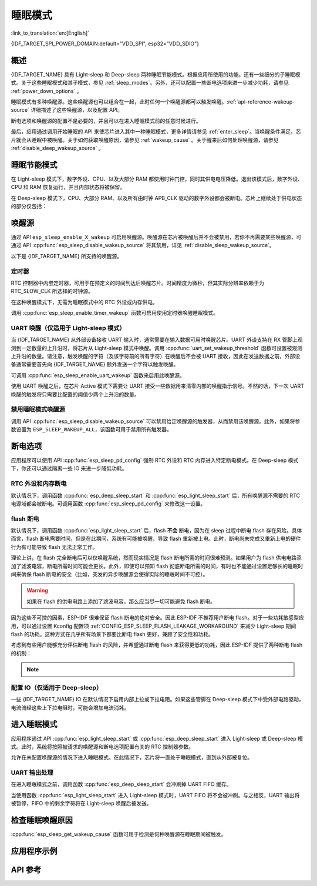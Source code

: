 睡眠模式
===========

:link_to_translation:`en:[English]`

{IDF_TARGET_SPI_POWER_DOMAIN:default="VDD_SPI", esp32="VDD_SDIO"}

概述
--------

{IDF_TARGET_NAME} 具有 Light-sleep 和 Deep-sleep 两种睡眠节能模式。根据应用所使用的功能，还有一些细分的子睡眠模式。关于这些睡眠模式和其子模式，参见 :ref:`sleep_modes`。另外，还可以配置一些断电选项来进一步减少功耗，请参见 :ref:`power_down_options` 。

睡眠模式有多种唤醒源。这些唤醒源也可以组合在一起，此时任何一个唤醒源都可以触发唤醒。:ref:`api-reference-wakeup-source` 详细描述了这些唤醒源，以及配置 API。

断电选项和唤醒源的配置不是必要的，并且可以在进入睡眠模式前的任意时候进行。

最后，应用通过调用开始睡眠的 API 来使芯片进入其中一种睡眠模式，更多详情请参见 :ref:`enter_sleep`。当唤醒条件满足，芯片就会从睡眠中被唤醒。关于如何获取唤醒原因，请参见 :ref:`wakeup_cause` 。关于醒来后如何处理唤醒源，请参见 :ref:`disable_sleep_wakeup_source` 。

.. _sleep_modes:

睡眠节能模式
----------------------

在 Light-sleep 模式下，数字外设、CPU、以及大部分 RAM 都使用时钟门控，同时其供电电压降低。退出该模式后，数字外设、CPU 和 RAM 恢复运行，并且内部状态将被保留。

在 Deep-sleep 模式下，CPU、大部分 RAM、以及所有由时钟 APB_CLK 驱动的数字外设都会被断电。芯片上继续处于供电状态的部分仅包括：

    .. list::

        - RTC 控制器
        :SOC_ULP_SUPPORTED: - ULP 协处理器
        :SOC_RTC_FAST_MEM_SUPPORTED: - RTC 高速内存
        :SOC_RTC_SLOW_MEM_SUPPORTED: - RTC 低速内存

.. only:: SOC_WIFI_SUPPORTED and SOC_BT_SUPPORTED

    睡眠模式下的 Wi-Fi 和 Bluetooth 功能
    ^^^^^^^^^^^^^^^^^^^^^^^^^^^^^^^^^^^^^

    在 Light-sleep 和 Deep-sleep 模式下，无线外设会被断电。因此，在进入这两种睡眠模式前，应用程序必须调用恰当的函数（:cpp:func:`nimble_port_stop`、:cpp:func:`nimble_port_deinit`、:cpp:func:`esp_bluedroid_disable`、:cpp:func:`esp_bluedroid_deinit`、:cpp:func:`esp_bt_controller_disable`、:cpp:func:`esp_bt_controller_deinit` 或 :cpp:func:`esp_wifi_stop`）来禁用 Wi-Fi 和 Bluetooth。在 Light-sleep 或 Deep-sleep 模式下，即使不调用这些函数也无法连接 Wi-Fi 和 Bluetooth。

    如需保持 Wi-Fi 和 Bluetooth 连接，请启用 Wi-Fi 和 Bluetooth Modem-sleep 模式和自动 Light-sleep 模式（请参阅 :doc:`电源管理 API <power_management>`）。在这两种模式下，Wi-Fi 和 Bluetooth 驱动程序发出请求时，系统将自动从睡眠中被唤醒，从而保持连接。

.. only:: SOC_WIFI_SUPPORTED and not SOC_BT_SUPPORTED

    睡眠模式下的 Wi-Fi 功能
    ^^^^^^^^^^^^^^^^^^^^^^^^^^

    在 Light-sleep 和 Deep-sleep 模式下，无线外设会被断电。因此，在进入这两种睡眠模式前，应用程序必须调用恰当的函数 (:cpp:func:`esp_wifi_stop`) 来禁用 Wi-Fi。在 Light-sleep 或 Deep-sleep 模式下，即使不调用此函数也无法连接 Wi-Fi。

    如需保持 Wi-Fi 连接，请启用 Wi-Fi Modem-sleep 模式和自动 Light-sleep 模式（请参阅 :doc:`电源管理 API <power_management>`）。在这两种模式下，Wi-Fi 驱动程序发出请求时，系统将自动从睡眠中被唤醒，从而保持与 AP 的连接。

.. only:: esp32s2 or esp32s3 or esp32c2 or esp32c3

    子睡眠模式
    ^^^^^^^^^^^^^^^

    下表首行表示子睡眠模式，首列表示不同模式支持的功能。在睡眠模式下，支持更多功能的模式功耗可能更大。睡眠系统会自动选择满足用户功能需求且功耗最小的模式。

    Deep-sleep：

    .. list-table::
       :widths: auto
       :header-rows: 2

       * -
         - DSLP_ULTRA_LOW
         - DSLP_DEFAULT
         - DSLP_8MD256/
       * -
         -
         -
         - DSLP_ADC_TSENS
       * - ULP/触摸传感器（仅限 ESP32-S2、ESP32-S3）
         - Y
         - Y
         - Y
       * - RTC IO 输入/高温下 RTC 内存
         -
         - Y
         - Y
       * - ADC_TSEN_MONITOR
         -
         -
         - Y
       * - 8MD256 作为 RTC_SLOW_CLK 时钟源
         -
         -
         - Y

    功能：

    1. RTC IO 输入/高温下 RTC 内存（试验功能）：将 RTC IO 用作输入管脚，或在高温下使用 RTC 内存。禁用上述功能，芯片可进入超低功耗模式。由 API :cpp:func:`esp_sleep_sub_mode_config` 配置 `ESP_SLEEP_ULTRA_LOW_MODE` 模式的使能与关闭。

    2. ADC_TSEN_MONITOR：在 monitor 模式下使用 ADC/温度传感器（由 ULP 控制），通过 :cpp:func:`ulp_adc_init` 或其更高级别的 API 启用。仅适用于支持 monitor 模式的 ESP32-S2 和 ESP32-S3 芯片。

    3. 8MD256 作为 RTC_SLOW_CLK 时钟源：通过 ``CONFIG_RTC_CLK_SRC_INT_8MD256`` 选择 8MD256 作为 RTC_SLOW_CLK 时钟源时，芯片在 Deep-sleep 模式下将自动进入该子睡眠模式.

    Light-sleep：

    .. list-table::
       :widths: auto
       :header-rows: 2

       * -
         - LSLP_DEFAULT
         - LSLP_ADC_TSENS
         - LSLP_8MD256
         - LSLP_LEDC8M/
       * -
         -
         -
         -
         - LSLP_XTAL_FPU
       * - ULP/触摸传感器（仅限 ESP32-S2、ESP32-S3）
         - Y
         - Y
         - Y
         - Y
       * - RTC IO 输入/高温下 RTC 内存
         - Y
         - Y
         - Y
         - Y
       * - ADC_TSEN_MONITOR
         -
         - Y
         - Y
         - Y
       * - 8MD256 作为 RTC_SLOW_CLK 时钟源
         -
         -
         - Y
         - Y
       * - 数字外设使用 8 MHz RC 时钟源
         -
         -
         -
         - Y
       * - 保持 XTAL 时钟开启
         -
         -
         -
         - Y

    功能：（了解 Deep-sleep 模式，请参考前文 8MD256 和 ADC_TSEN_MONITOR 功能描述）

    1. 数字外设使用 8 MHz RC 时钟源：目前，只有 LEDC 在 Light-sleep 模式下使用该时钟源。当 LEDC 选用该时钟源时，此功能将自动启用。

    2. 保持 XTAL 时钟开启：在 Light-sleep 模式下保持 XTAL 时钟开启，由 ``ESP_PD_DOMAIN_XTAL`` 电源域控制。

    .. only:: esp32s2

        {IDF_TARGET_NAME} 的 LSLP_8MD256、LSLP_LEDC8M 和 LSLP_XTAL_FPU 功能使用相同的功耗模式。

    .. only:: esp32s3

        {IDF_TARGET_NAME} 的默认模式现已支持 ADC_TSEN_MONITOR 功能。

    .. only:: esp32c2 or esp32c3

        {IDF_TARGET_NAME} 不支持 ADC_TSEN_MONITOR 和 LSLP_ADC_TSENS 功能。

.. _api-reference-wakeup-source:

唤醒源
---------

通过 API ``esp_sleep_enable_X_wakeup`` 可启用唤醒源。唤醒源在芯片被唤醒后并不会被禁用，若你不再需要某些唤醒源，可通过 API :cpp:func:`esp_sleep_disable_wakeup_source` 将其禁用，详见 :ref:`disable_sleep_wakeup_source`。

以下是 {IDF_TARGET_NAME} 所支持的唤醒源。

定时器
^^^^^^^^

RTC 控制器中内嵌定时器，可用于在预定义的时间到达后唤醒芯片。时间精度为微秒，但其实际分辨率依赖于为 RTC_SLOW_CLK 所选择的时钟源。

.. only:: SOC_ULP_SUPPORTED

    关于 RTC 时钟选项的更多细节，请参考 **{IDF_TARGET_NAME} 技术参考手册** > **ULP 协处理器** [`PDF <{IDF_TARGET_TRM_EN_URL}#ulp>`__]。

在这种唤醒模式下，无需为睡眠模式中的 RTC 外设或内存供电。

调用 :cpp:func:`esp_sleep_enable_timer_wakeup` 函数可启用使用定时器唤醒睡眠模式。

.. only:: SOC_PM_SUPPORT_TOUCH_SENSOR_WAKEUP

    触摸传感器
    ^^^^^^^^^^^^^^

    RTC IO 模块中包含这样一个逻辑——当发生触摸传感器中断时，触发唤醒。要启用此唤醒源，用户需要在芯片进入睡眠模式前配置触摸传感器中断功能。

    .. only:: esp32

        ESP32 修订版 0 和 1 仅在 RTC 外设没有被强制供电时支持该唤醒源（即 ESP_PD_DOMAIN_RTC_PERIPH 应被设置为 ESP_PD_OPTION_AUTO）。

    可调用 :cpp:func:`esp_sleep_enable_touchpad_wakeup` 函数来启用该唤醒源。

.. only:: SOC_PM_SUPPORT_EXT0_WAKEUP

    外部唤醒 (``ext0``)
    ^^^^^^^^^^^^^^^^^^^^^^

    RTC IO 模块中包含这样一个逻辑——当某个 RTC GPIO 被设置为预定义的逻辑值时，触发唤醒。RTC IO 是 RTC 外设电源域的一部分，因此如果该唤醒源被请求，RTC 外设将在 Deep-sleep 模式期间保持供电。

    在此模式下，RTC IO 模块被使能，因此也可以使用内部上拉或下拉电阻。配置时，应用程序需要在调用函数 :cpp:func:`esp_deep_sleep_start` 前先调用函数 :cpp:func:`rtc_gpio_pullup_en` 和 :cpp:func:`rtc_gpio_pulldown_en`。

    .. only:: esp32

        在 ESP32 修订版 0 和 1 中，此唤醒源与 ULP 和触摸传感器唤醒源都不兼容。

    可调用 :cpp:func:`esp_sleep_enable_ext0_wakeup` 函数来启用此唤醒源。

    .. warning::

        从睡眠模式中唤醒后，用于唤醒的 IO pad 将被配置为 RTC IO。因此，在将该 pad 用作数字 GPIO 之前，请调用 :cpp:func:`rtc_gpio_deinit` 函数对其进行重新配置。

.. only:: SOC_PM_SUPPORT_EXT1_WAKEUP

    外部唤醒 (``ext1``)
    ^^^^^^^^^^^^^^^^^^^^^^

    RTC 控制器中包含使用多个 RTC GPIO 触发唤醒的逻辑。从以下两个逻辑函数中任选其一，均可触发 ext1 唤醒：

    .. only:: esp32

        - 当任意一个所选管脚为高电平时唤醒 (ESP_EXT1_WAKEUP_ANY_HIGH)
        - 当所有所选管脚为低电平时唤醒 (ESP_EXT1_WAKEUP_ALL_LOW)

    .. only:: not esp32

        - 当任意一个所选管脚为高电平时唤醒 (ESP_EXT1_WAKEUP_ANY_HIGH)
        - 当任意一个所选管脚为低电平时唤醒 (ESP_EXT1_WAKEUP_ANY_LOW)

    此唤醒源由 RTC 控制器实现。区别于 ``ext0`` 唤醒源，在 RTC 外设断电的情况下此唤醒源同样支持唤醒。虽然睡眠期间 RTC IO 所在的 RTC 外设电源域将会断电，但是 ESP-IDF 会自动在系统进入睡眠前锁定唤醒管脚的状态并在退出睡眠时解除锁定，所以仍然可为唤醒管脚配置内部上拉或下拉电阻::

        esp_sleep_pd_config(ESP_PD_DOMAIN_RTC_PERIPH, ESP_PD_OPTION_ON);
        gpio_pullup_dis(gpio_num);
        gpio_pulldown_en(gpio_num);

    如果我们关闭 ``RTC_PERIPH`` 域，我们将使用 HOLD 功能在睡眠期间维持管脚上的上拉和下拉电阻。所选管脚的 HOLD 功能会在系统真正进入睡眠前被开启，这有助于进一步减小睡眠时的功耗::

        rtc_gpio_pullup_dis(gpio_num);
        rtc_gpio_pulldown_en(gpio_num);

    如果某些芯片缺少 ``RTC_PERIPH`` 域，我们只能使用 HOLD 功能来在睡眠期间维持管脚上的上拉和下拉电阻::

        gpio_pullup_dis(gpio_num);
        gpio_pulldown_en(gpio_num);

    可调用 :cpp:func:`esp_sleep_enable_ext1_wakeup_io` 函数可用于增加 ext1 唤醒 IO 并设置相应的唤醒电平。

    可调用 :cpp:func:`esp_sleep_disable_ext1_wakeup_io` 函数可用于移除 ext1 唤醒 IO。

    .. only:: SOC_PM_SUPPORT_EXT1_WAKEUP_MODE_PER_PIN

        当前的 RTC 控制器也包含更强大的逻辑，允许配置的 IO 同时使用不同的唤醒电平。这可以通过 :cpp:func:`esp_sleep_enable_ext1_wakeup_io` 函数来进行配置。

    .. only:: not SOC_PM_SUPPORT_EXT1_WAKEUP_MODE_PER_PIN

       .. note::

           由于硬件限制，当我们将多个 IO 用于 EXT1 唤醒，此时不允许将这些 IO 的唤醒模式配置成不同的电平，在 :cpp:func:`esp_sleep_enable_ext1_wakeup_io` 已有相应的内部检查机制。

    .. warning::

        - 使用 EXT1 唤醒源时，用于唤醒的 IO pad 将被配置为 RTC IO。因此，在将该 pad 用作数字 GPIO 之前，请调用 :cpp:func:`rtc_gpio_deinit` 函数对其进行重新配置。

        - RTC 外设在默认情况下配置为断电，此时，唤醒 IO 在进入睡眠状态前将被设置为保持状态。因此，从 Light-sleep 状态唤醒芯片后，请调用 ``rtc_gpio_hold_dis`` 来禁用保持功能，以便对管脚进行重新配置。对于 Deep-sleep 唤醒，此问题已经在应用启动阶段解决。

.. only:: SOC_ULP_SUPPORTED

    ULP 协处理器唤醒
    ^^^^^^^^^^^^^^^^^^^^^^

    当芯片处于睡眠模式时，ULP 协处理器仍然运行，可用于轮询传感器、监视 ADC 或触摸传感器的值，并在检测到特殊事件时唤醒芯片。ULP 协处理器是 RTC 外设电源域的一部分，运行存储在 RTC 低速内存中的程序。如果这一唤醒源被请求，RTC 低速内存将会在睡眠期间保持供电状态。RTC 外设会在 ULP 协处理器开始运行程序前自动上电；一旦程序停止运行，RTC 外设会再次自动断电。

    .. only:: esp32

        ESP32 修订版 0 和 1 仅在 RTC 外设没有被强制供电时支持该唤醒（即 ESP_PD_DOMAIN_RTC_PERIPH 应被设置为 ESP_PD_OPTION_AUTO）。

    可调用 :cpp:func:`esp_sleep_enable_ulp_wakeup` 函数来启用此唤醒源。

.. only:: SOC_RTCIO_WAKE_SUPPORTED

    GPIO 唤醒（仅适用于 Light-sleep 模式）
    ^^^^^^^^^^^^^^^^^^^^^^^^^^^^^^^^^^^^^^^^

    .. only:: SOC_PM_SUPPORT_EXT0_WAKEUP or SOC_PM_SUPPORT_EXT1_WAKEUP

        除了上述 EXT0 和 EXT1 唤醒源之外，还有一种从外部唤醒 Light-sleep 模式的方法——使用函数 :cpp:func:`gpio_wakeup_enable`。启用该唤醒源后，可将每个管脚单独配置为在高电平或低电平时唤醒。EXT0 和 EXT1 唤醒源只能用于 RTC IO，但此唤醒源既可以用于 RTC IO，可也用于数字 IO。

    .. only:: not (SOC_PM_SUPPORT_EXT0_WAKEUP or SOC_PM_SUPPORT_EXT1_WAKEUP)

       此外，还有一种从外部唤醒 Light-sleep 模式的方法。启用该唤醒源后，可将每个管脚单独配置为在高电平或低电平时调用 :cpp:func:`gpio_wakeup_enable` 函数触发唤醒。此唤醒源既可以用于 RTC IO，可也用于数字 IO。

    可调用 :cpp:func:`esp_sleep_enable_gpio_wakeup` 函数来启用此唤醒源。

    .. warning::

        在进入 Light-sleep 模式前，请查看将要驱动的 GPIO 管脚的电源域。如果有管脚属于 {IDF_TARGET_SPI_POWER_DOMAIN} 电源域，必须将此电源域配置为在睡眠期间保持供电。

        例如，在 ESP32-WROOM-32 开发板上，GPIO16 和 GPIO17 连接到 {IDF_TARGET_SPI_POWER_DOMAIN} 电源域。如果这两个管脚被配置为在睡眠期间保持高电平，则需将对应电源域配置为保持供电。为此，可以使用函数 :cpp:func:`esp_sleep_pd_config()`::

            esp_sleep_pd_config(ESP_PD_DOMAIN_VDDSDIO, ESP_PD_OPTION_ON);

    .. only:: SOC_PM_SUPPORT_TOP_PD

       .. note::

            .. only::  SOC_GPIO_SUPPORT_DEEPSLEEP_WAKEUP

                在 Light-sleep 模式下，如果设置 Kconfig 选项 :ref:`CONFIG_PM_POWER_DOWN_PERIPHERAL_IN_LIGHT_SLEEP`，为了继续使用 :cpp:func:`gpio_wakeup_enable` 用于 GPIO 唤醒， 需要先调用 :cpp:func:`rtc_gpio_init` 和 :cpp:func:`rtc_gpio_set_direction`，用于设置 RTC IO 为输入模式。

                或者， 可以使用直接调用 :cpp:func:`esp_deep_sleep_enable_gpio_wakeup` 用于 GPIO 唤醒，因为此时 digital IO 的电源域已经被关闭，这个情况类似于进入 Deep-sleep。

            .. only::  not SOC_GPIO_SUPPORT_DEEPSLEEP_WAKEUP

                在 Light-sleep 模式下，如果设置 Kconfig 选项 :ref:`CONFIG_PM_POWER_DOWN_PERIPHERAL_IN_LIGHT_SLEEP`，为了继续使用 :cpp:func:`gpio_wakeup_enable` 用于 GPIO 唤醒， 需要先调用 :cpp:func:`rtc_gpio_init` 和 :cpp:func:`rtc_gpio_set_direction`，用于设置 RTC IO 为输入模式。

.. only:: not SOC_RTCIO_WAKE_SUPPORTED

    GPIO 唤醒
    ^^^^^^^^^^^

    任何一个 IO 都可以用作外部输入管脚，将芯片从 Light-sleep 状态唤醒。调用 :cpp:func:`gpio_wakeup_enable` 函数可以将任意管脚单独配置为在高电平或低电平触发唤醒。此后，应调用 :cpp:func:`esp_sleep_enable_gpio_wakeup` 函数来启用此唤醒源。

    此外，可将由 VDD3P3_RTC 电源域供电的 IO 用于芯片的 Deep-sleep 唤醒。调用 :cpp:func:`esp_deep_sleep_enable_gpio_wakeup` 函数可以配置相应的唤醒管脚和唤醒触发电平，该函数用于启用相应管脚的 Deep-sleep 唤醒功能。

    .. only:: SOC_PM_SUPPORT_TOP_PD

       .. note::

            .. only::  SOC_GPIO_SUPPORT_DEEPSLEEP_WAKEUP

                在 Light-sleep 模式下，如果设置 Kconfig 选项 :ref:`CONFIG_PM_POWER_DOWN_PERIPHERAL_IN_LIGHT_SLEEP`，可以使用直接调用 :cpp:func:`esp_deep_sleep_enable_gpio_wakeup` 用于 GPIO 唤醒，因为此时 digital IO 的电源域已经被关闭，这个情况类似于进入 Deep-sleep。

UART 唤醒（仅适用于 Light-sleep 模式）
^^^^^^^^^^^^^^^^^^^^^^^^^^^^^^^^^^^^^^

当 {IDF_TARGET_NAME} 从外部设备接收 UART 输入时，通常需要在输入数据可用时唤醒芯片。UART 外设支持在 RX 管脚上观测到一定数量的上升沿时，将芯片从 Light-sleep 模式中唤醒。调用 :cpp:func:`uart_set_wakeup_threshold` 函数可设置被观测上升沿的数量。请注意，触发唤醒的字符（及该字符前的所有字符）在唤醒后不会被 UART 接收，因此在发送数据之前，外部设备通常需要首先向 {IDF_TARGET_NAME} 额外发送一个字符以触发唤醒。

可调用 :cpp:func:`esp_sleep_enable_uart_wakeup` 函数来启用此唤醒源。

使用 UART 唤醒之后，在芯片 Active 模式下需要让 UART 接受一些数据用来清零内部的唤醒指示信号。不然的话，下一次 UART 唤醒的触发将只需要比配置的阈值少两个上升沿的数量。

    .. only:: SOC_PM_SUPPORT_TOP_PD

       .. note::

           在 Light-sleep 模式下，设置 Kconfig 选项 :ref:`CONFIG_PM_POWER_DOWN_PERIPHERAL_IN_LIGHT_SLEEP` 将使 UART 唤醒失效。

.. _disable_sleep_wakeup_source:

禁用睡眠模式唤醒源
^^^^^^^^^^^^^^^^^^^^^^^^^^^

调用 API :cpp:func:`esp_sleep_disable_wakeup_source` 可以禁用给定唤醒源的触发器，从而禁用该唤醒源。此外，如果将参数设置为 ``ESP_SLEEP_WAKEUP_ALL``，该函数可用于禁用所有触发器。

.. _power_down_options:

断电选项
--------------

应用程序可以使用 API :cpp:func:`esp_sleep_pd_config` 强制 RTC 外设和 RTC 内存进入特定断电模式。在 Deep-sleep 模式下，你还可以通过隔离一些 IO 来进一步降低功耗。

RTC 外设和内存断电
^^^^^^^^^^^^^^^^^^^^^

默认情况下，调用函数 :cpp:func:`esp_deep_sleep_start` 和 :cpp:func:`esp_light_sleep_start` 后，所有唤醒源不需要的 RTC 电源域都会被断电。可调用函数 :cpp:func:`esp_sleep_pd_config` 来修改这一设置。

.. only:: esp32

    注意：在 ESP32 修订版 1 中，RTC 高速内存在 Deep-sleep 期间将总是保持使能，以保证复位后可运行 Deep-sleep stub。如果应用程序在 Deep-sleep 模式后无需复位，你也可以对其进行修改。

.. only:: SOC_RTC_SLOW_MEM_SUPPORTED

    如果程序中的某些值被放入 RTC 低速内存中（例如使用 ``RTC_DATA_ATTR`` 属性），RTC 低速内存将默认保持供电。如果有需要，也可以使用函数 :cpp:func:`esp_sleep_pd_config` 对其进行修改。

.. only:: not SOC_RTC_SLOW_MEM_SUPPORTED and SOC_RTC_FAST_MEM_SUPPORTED

    {IDF_TARGET_NAME} 中只有 RTC 高速内存，因此，如果程序中的某些值被标记为 ``RTC_DATA_ATTR``、``RTC_SLOW_ATTR`` 或 ``RTC_FAST_ATTR`` 属性，那么所有这些值都将被存入 RTC 高速内存，默认情况下保持供电。如有需要，也可以使用函数 :cpp:func:`esp_sleep_pd_config` 对其进行修改。

flash 断电
^^^^^^^^^^

默认情况下，调用函数 :cpp:func:`esp_light_sleep_start` 后，flash **不会** 断电，因为在 sleep 过程中断电 flash 存在风险。具体而言，flash 断电需要时间，但是在此期间，系统有可能被唤醒，导致 flash 重新被上电。此时，断电尚未完成又重新上电的硬件行为有可能导致 flash 无法正常工作。

理论上讲，在 flash 完全断电后可以仅唤醒系统，然而现实情况是 flash 断电所需的时间很难预测。如果用户为 flash 供电电路添加了滤波电容，断电所需时间可能会更长。此外，即使可以预知 flash 彻底断电所需的时间，有时也不能通过设置足够长的睡眠时间来确保 flash 断电的安全（比如，突发的异步唤醒源会使得实际的睡眠时间不可控）。

.. warning::

    如果在 flash 的供电电路上添加了滤波电容，那么应当尽一切可能避免 flash 断电。

因为这些不可控的因素，ESP-IDF 很难保证 flash 断电的绝对安全。因此 ESP-IDF 不推荐用户断电 flash。对于一些功耗敏感型应用，可以通过设置 Kconfig 配置项 :ref:`CONFIG_ESP_SLEEP_FLASH_LEAKAGE_WORKAROUND` 来减少 Light-sleep 期间 flash 的功耗。这种方式在几乎所有场景下都要比断电 flash 更好，兼顾了安全性和功耗。

.. only:: SOC_SPIRAM_SUPPORTED

    值得一提的是，PSRAM 也有一个类似的 Kconfig 配置项 :ref:`CONFIG_ESP_SLEEP_PSRAM_LEAKAGE_WORKAROUND`。

考虑到有些用户能够充分评估断电 flash 的风险，并希望通过断电 flash 来获得更低的功耗，因此 ESP-IDF 提供了两种断电 flash 的机制：

    .. list::

        - 设置 Kconfig 配置项 :ref:`CONFIG_ESP_SLEEP_POWER_DOWN_FLASH` 将使 ESP-IDF 以一个严格的条件来断电 flash。严格的条件具体指的是，RTC timer 是唯一的唤醒源 **且** 睡眠时间比 flash 彻底断电所需时间更长。
        - 调用函数 ``esp_sleep_pd_config(ESP_PD_DOMAIN_VDDSDIO, ESP_PD_OPTION_OFF)`` 将使 ESP-IDF 以一个宽松的条件来断电 flash。宽松的条件具体指的是 RTC timer 唤醒源未被使能 **或** 睡眠时间比 flash 彻底断电所需时间更长。

.. note::

    .. list::

        - Light-sleep 模式下，ESP-IDF 没有提供保证 flash 一定会被断电的机制。
        - 不管用户的配置如何，函数 :cpp:func:`esp_deep_sleep_start` 都会强制断电 flash。

配置 IO（仅适用于 Deep-sleep）
^^^^^^^^^^^^^^^^^^^^^^^^^^^^^^^^^^^^^^^^^^^^^^^^^^^^^^^^^^^^^^

一些 {IDF_TARGET_NAME} IO 在默认情况下启用内部上拉或下拉电阻。如果这些管脚在 Deep-sleep 模式下中受外部电路驱动，电流流经这些上下拉电阻时，可能会增加电流消耗。

.. only:: SOC_RTCIO_HOLD_SUPPORTED and SOC_RTCIO_INPUT_OUTPUT_SUPPORTED

    想要隔离这些管脚以避免额外的电流消耗，请调用 :cpp:func:`rtc_gpio_isolate` 函数。

    例如，在 ESP32-WROVER 模组上，GPIO12 在外部上拉，但其在 ESP32 芯片中也有内部下拉。这意味着在 Deep-sleep 模式中，电流会流经这些外部和内部电阻，使电流消耗超出可能的最小值。

    在函数 :cpp:func:`esp_deep_sleep_start` 前增加以下代码即可避免额外电流消耗::

        rtc_gpio_isolate(GPIO_NUM_12);

.. only:: esp32c2 or esp32c3

    在 Deep-sleep 模式中：
        - 数字 GPIO (GPIO6 ~ 21) 处于高阻态。
        - RTC GPIO (GPIO0 ~ 5) 可能处于以下状态：
            - 如果未启用保持 (hold) 功能，RTC GPIO 将处于高阻态。
            - 如果启用保持功能，RTC GPIO 管脚将会在保持功能开启时处于锁存状态。

.. _enter_sleep:

进入睡眠模式
----------------------

应用程序通过 API :cpp:func:`esp_light_sleep_start` 或 :cpp:func:`esp_deep_sleep_start` 进入 Light-sleep 或 Deep-sleep 模式。此时，系统将按照被请求的唤醒源和断电选项配置有关的 RTC 控制器参数。

允许在未配置唤醒源的情况下进入睡眠模式。在此情况下，芯片将一直处于睡眠模式，直到从外部被复位。

UART 输出处理
^^^^^^^^^^^^^^^^^^^^

在进入睡眠模式之前，调用函数 :cpp:func:`esp_deep_sleep_start` 会冲刷掉 UART FIFO 缓存。

当使用函数 :cpp:func:`esp_light_sleep_start` 进入 Light-sleep 模式时，UART FIFO 将不会被冲刷。与之相反，UART 输出将被暂停，FIFO 中的剩余字符将在 Light-sleep 唤醒后被发送。

.. _wakeup_cause:

检查睡眠唤醒原因
---------------------------

:cpp:func:`esp_sleep_get_wakeup_cause` 函数可用于检测是何种唤醒源在睡眠期间被触发。

.. only:: SOC_TOUCH_SENSOR_SUPPORTED

    对于触摸传感器唤醒源，可以调用函数 :cpp:func:`esp_sleep_get_touchpad_wakeup_status` 来确认触发唤醒的触摸管脚。

.. only:: SOC_PM_SUPPORT_EXT1_WAKEUP

    对于 ext1 唤醒源，可以调用函数 :cpp:func:`esp_sleep_get_ext1_wakeup_status` 来确认触发唤醒的触摸管脚。

应用程序示例
-------------------

.. list::

    - :example:`protocols/sntp` 演示如何实现 Deep-sleep 模式的基本功能，周期性唤醒 ESP 模块，以从 NTP 服务器获取时间。
    :SOC_WIFI_SUPPORTED: - :example:`wifi/power_save` 演示如何通过 Wi-Fi Modem-sleep 模式和自动 Light-sleep 模式保持 Wi-Fi 连接。
    :SOC_BT_SUPPORTED: - :example:`bluetooth/nimble/power_save` 演示如何通过 Bluetooth Modem-sleep 模式和自动 Light-sleep 模式保持 Bluetooth 连接。
    :SOC_ULP_SUPPORTED: - :example:`system/deep_sleep` 演示如何使用 Deep-sleep 唤醒触发器和 ULP 协处理器编程。
    :not SOC_ULP_SUPPORTED: - :example:`system/deep_sleep` 演示如何通过 {IDF_TARGET_NAME} 的唤醒源，如 RTC 定时器, GPIO, EXT0, EXT1, 触摸传感器等，触发 Deep-sleep 唤醒。
    - :example:`system/light_sleep` 演示如何使用  {IDF_TARGET_NAME} 的唤醒源，如定时器，GPIO，触摸传感器等，触发 Light-sleep 唤醒。

API 参考
-------------

.. include-build-file:: inc/esp_sleep.inc

